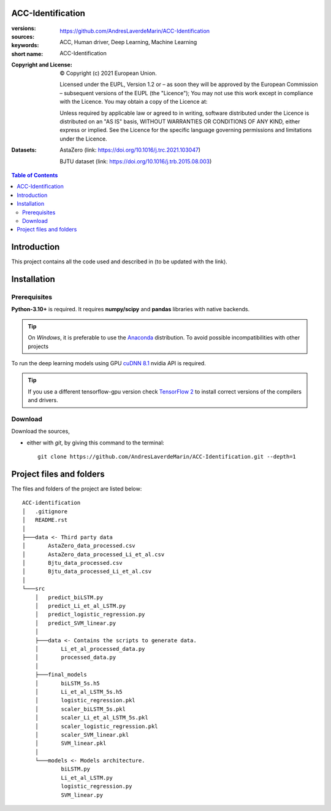 ACC-Identification
==================
.. _start-info:

:versions:      |gh-version| |rel-date| |python-ver|
:sources:       https://github.com/AndresLaverdeMarin/ACC-Identification |codestyle|
:keywords:      ACC, Human driver, Deep Learning, Machine Learning
:short name:    ACC-Identification
:Copyright and License:     © Copyright (c) 2021 European Union.

              Licensed under the EUPL, Version 1.2 or – as soon they will be approved by the European Commission – subsequent versions of the EUPL (the "Licence");
              You may not use this work except in compliance with the Licence.
              You may obtain a copy of the Licence at: |proj-lic|

              Unless required by applicable law or agreed to in writing, software distributed under the Licence is distributed on an "AS IS" basis, WITHOUT WARRANTIES OR CONDITIONS
              OF ANY KIND, either express or implied. See the Licence for the specific language governing permissions and limitations under the Licence.
:Datasets: AstaZero (link: https://doi.org/10.1016/j.trc.2021.103047)

    BJTU dataset (link: https://doi.org/10.1016/j.trb.2015.08.003)


.. _end-info:

.. contents:: Table of Contents
  :backlinks: top

.. _start-introduction:
Introduction
============
This project contains all the code used and described in (to be updated with the link).

.. _end-introduction:

.. _start-install:
Installation
============
Prerequisites
-------------
**Python-3.10+** is required.
It requires **numpy/scipy** and **pandas** libraries with native backends.

.. Tip::
    On *Windows*, it is preferable to use the `Anaconda <https://www.anaconda.com/products/individual>`__ distribution.
    To avoid possible incompatibilities with other projects

To run the deep learning models using GPU `cuDNN 8.1 <https://developer.nvidia.com/cudnn>`__ nvidia API is required.

.. Tip::
    If you use a different tensorflow-gpu version check `TensorFlow 2  <https://www.tensorflow.org/install/source_windows#gpu>`__
    to install correct versions of the compilers and drivers.

Download
--------
Download the sources,

- either with *git*, by giving this command to the terminal::

      git clone https://github.com/AndresLaverdeMarin/ACC-Identification.git --depth=1
.. _end-install:

.. _start-structure:

Project files and folders
=========================
The files and folders of the project are listed below::

    ACC-identification
    │   .gitignore
    │   README.rst
    │
    ├───data <- Third party data
    │       AstaZero_data_processed.csv
    │       AstaZero_data_processed_Li_et_al.csv
    │       Bjtu_data_processed.csv
    │       Bjtu_data_processed_Li_et_al.csv
    │
    └───src
        │   predict_biLSTM.py
        │   predict_Li_et_al_LSTM.py
        │   predict_logistic_regression.py
        │   predict_SVM_linear.py
        │
        ├───data <- Contains the scripts to generate data.
        │       Li_et_al_processed_data.py
        │       processed_data.py
        │
        ├───final_models
        │       biLSTM_5s.h5
        │       Li_et_al_LSTM_5s.h5
        │       logistic_regression.pkl
        │       scaler_biLSTM_5s.pkl
        │       scaler_Li_et_al_LSTM_5s.pkl
        │       scaler_logistic_regression.pkl
        │       scaler_SVM_linear.pkl
        │       SVM_linear.pkl
        │
        └───models <- Models architecture.
                biLSTM.py
                Li_et_al_LSTM.py
                logistic_regression.py
                SVM_linear.py

.. _end-structure:

.. _start-sub:

.. |python-ver| image::  https://img.shields.io/badge/Python-3.10-informational
    :alt: Supported Python versions of latest release in PyPi

.. |gh-version| image::  https://img.shields.io/badge/GitHub%20release-1.0.0-orange
    :target: https://github.com/JRCSTU/gearshift/releases
    :alt: Latest version in GitHub

.. |rel-date| image:: https://img.shields.io/badge/rel--date-31--07--2021-orange
    :target: https://github.com/JRCSTU/gearshift/releases
    :alt: release date

.. |br| image:: https://img.shields.io/badge/docs-working%20on%20that-red
    :alt: GitHub page documentation

.. |doc| image:: https://img.shields.io/badge/docs-passing-success
    :alt: GitHub page documentation

.. |proj-lic| image:: https://img.shields.io/badge/license-European%20Union%20Public%20Licence%201.2-lightgrey
    :target:  https://joinup.ec.europa.eu/software/page/eupl
    :alt: EUPL 1.2

.. |codestyle| image:: https://img.shields.io/badge/code%20style-black-black.svg
    :target: https://github.com/ambv/black
    :alt: Code Style

.. |pypi-ins| image:: https://img.shields.io/badge/pypi-v1.1.3-informational
    :target: https://pypi.org/project/wltp-gearshift/
    :alt: pip installation

.. |binder| image:: https://mybinder.org/badge_logo.svg
    :target: https://mybinder.org/v2/git/https%3A%2F%2Fcode.europa.eu%2Fjrc-ldv%2Fjrshift.git/main?labpath=Notebooks%2FGUI_binder_interface.ipynb
    :alt: JupyterLab for Gerashift Calculation Tool (stable)

.. |CO2| replace:: CO\ :sub:`2`
.. _end-sub: